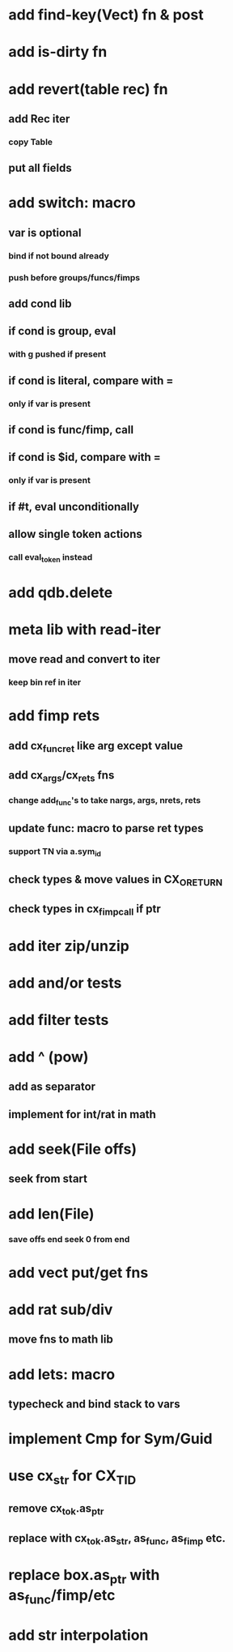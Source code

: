 * add find-key(Vect) fn & post
* add is-dirty fn
* add revert(table rec) fn
** add Rec iter
*** copy Table
** put all fields
* add switch: macro
** var is optional
*** bind if not bound already
*** push before groups/funcs/fimps
** add cond lib
** if cond is group, eval
*** with g pushed if present
** if cond is literal, compare with =
*** only if var is present
** if cond is func/fimp, call
** if cond is $id, compare with =
*** only if var is present
** if #t, eval unconditionally
** allow single token actions
*** call eval_token instead

* add qdb.delete
* meta lib with read-iter
** move read and convert to iter
*** keep bin ref in iter
* add fimp rets
** add cx_func_ret like arg except value
** add cx_args/cx_rets fns
*** change add_func's to take nargs, args, nrets, rets
** update func: macro to parse ret types
*** support TN via a.sym_id
** check types & move values in CX_ORETURN
** check types in cx_fimp_call if ptr
* add iter zip/unzip
* add and/or tests
* add filter tests
* add ^ (pow)
** add as separator
** implement for int/rat in math
* add seek(File offs)
** seek from start
* add len(File)
*** save offs end seek 0 from end

* add vect put/get fns
* add rat sub/div
** move fns to math lib

* add lets: macro
** typecheck and bind stack to vars
* implement Cmp for Sym/Guid
* use cx_str for CX_TID
** remove cx_tok.as_ptr
** replace with cx_tok.as_str, as_func, as_fimp etc.
* replace box.as_ptr with as_func/fimp/etc
* add str interpolation
